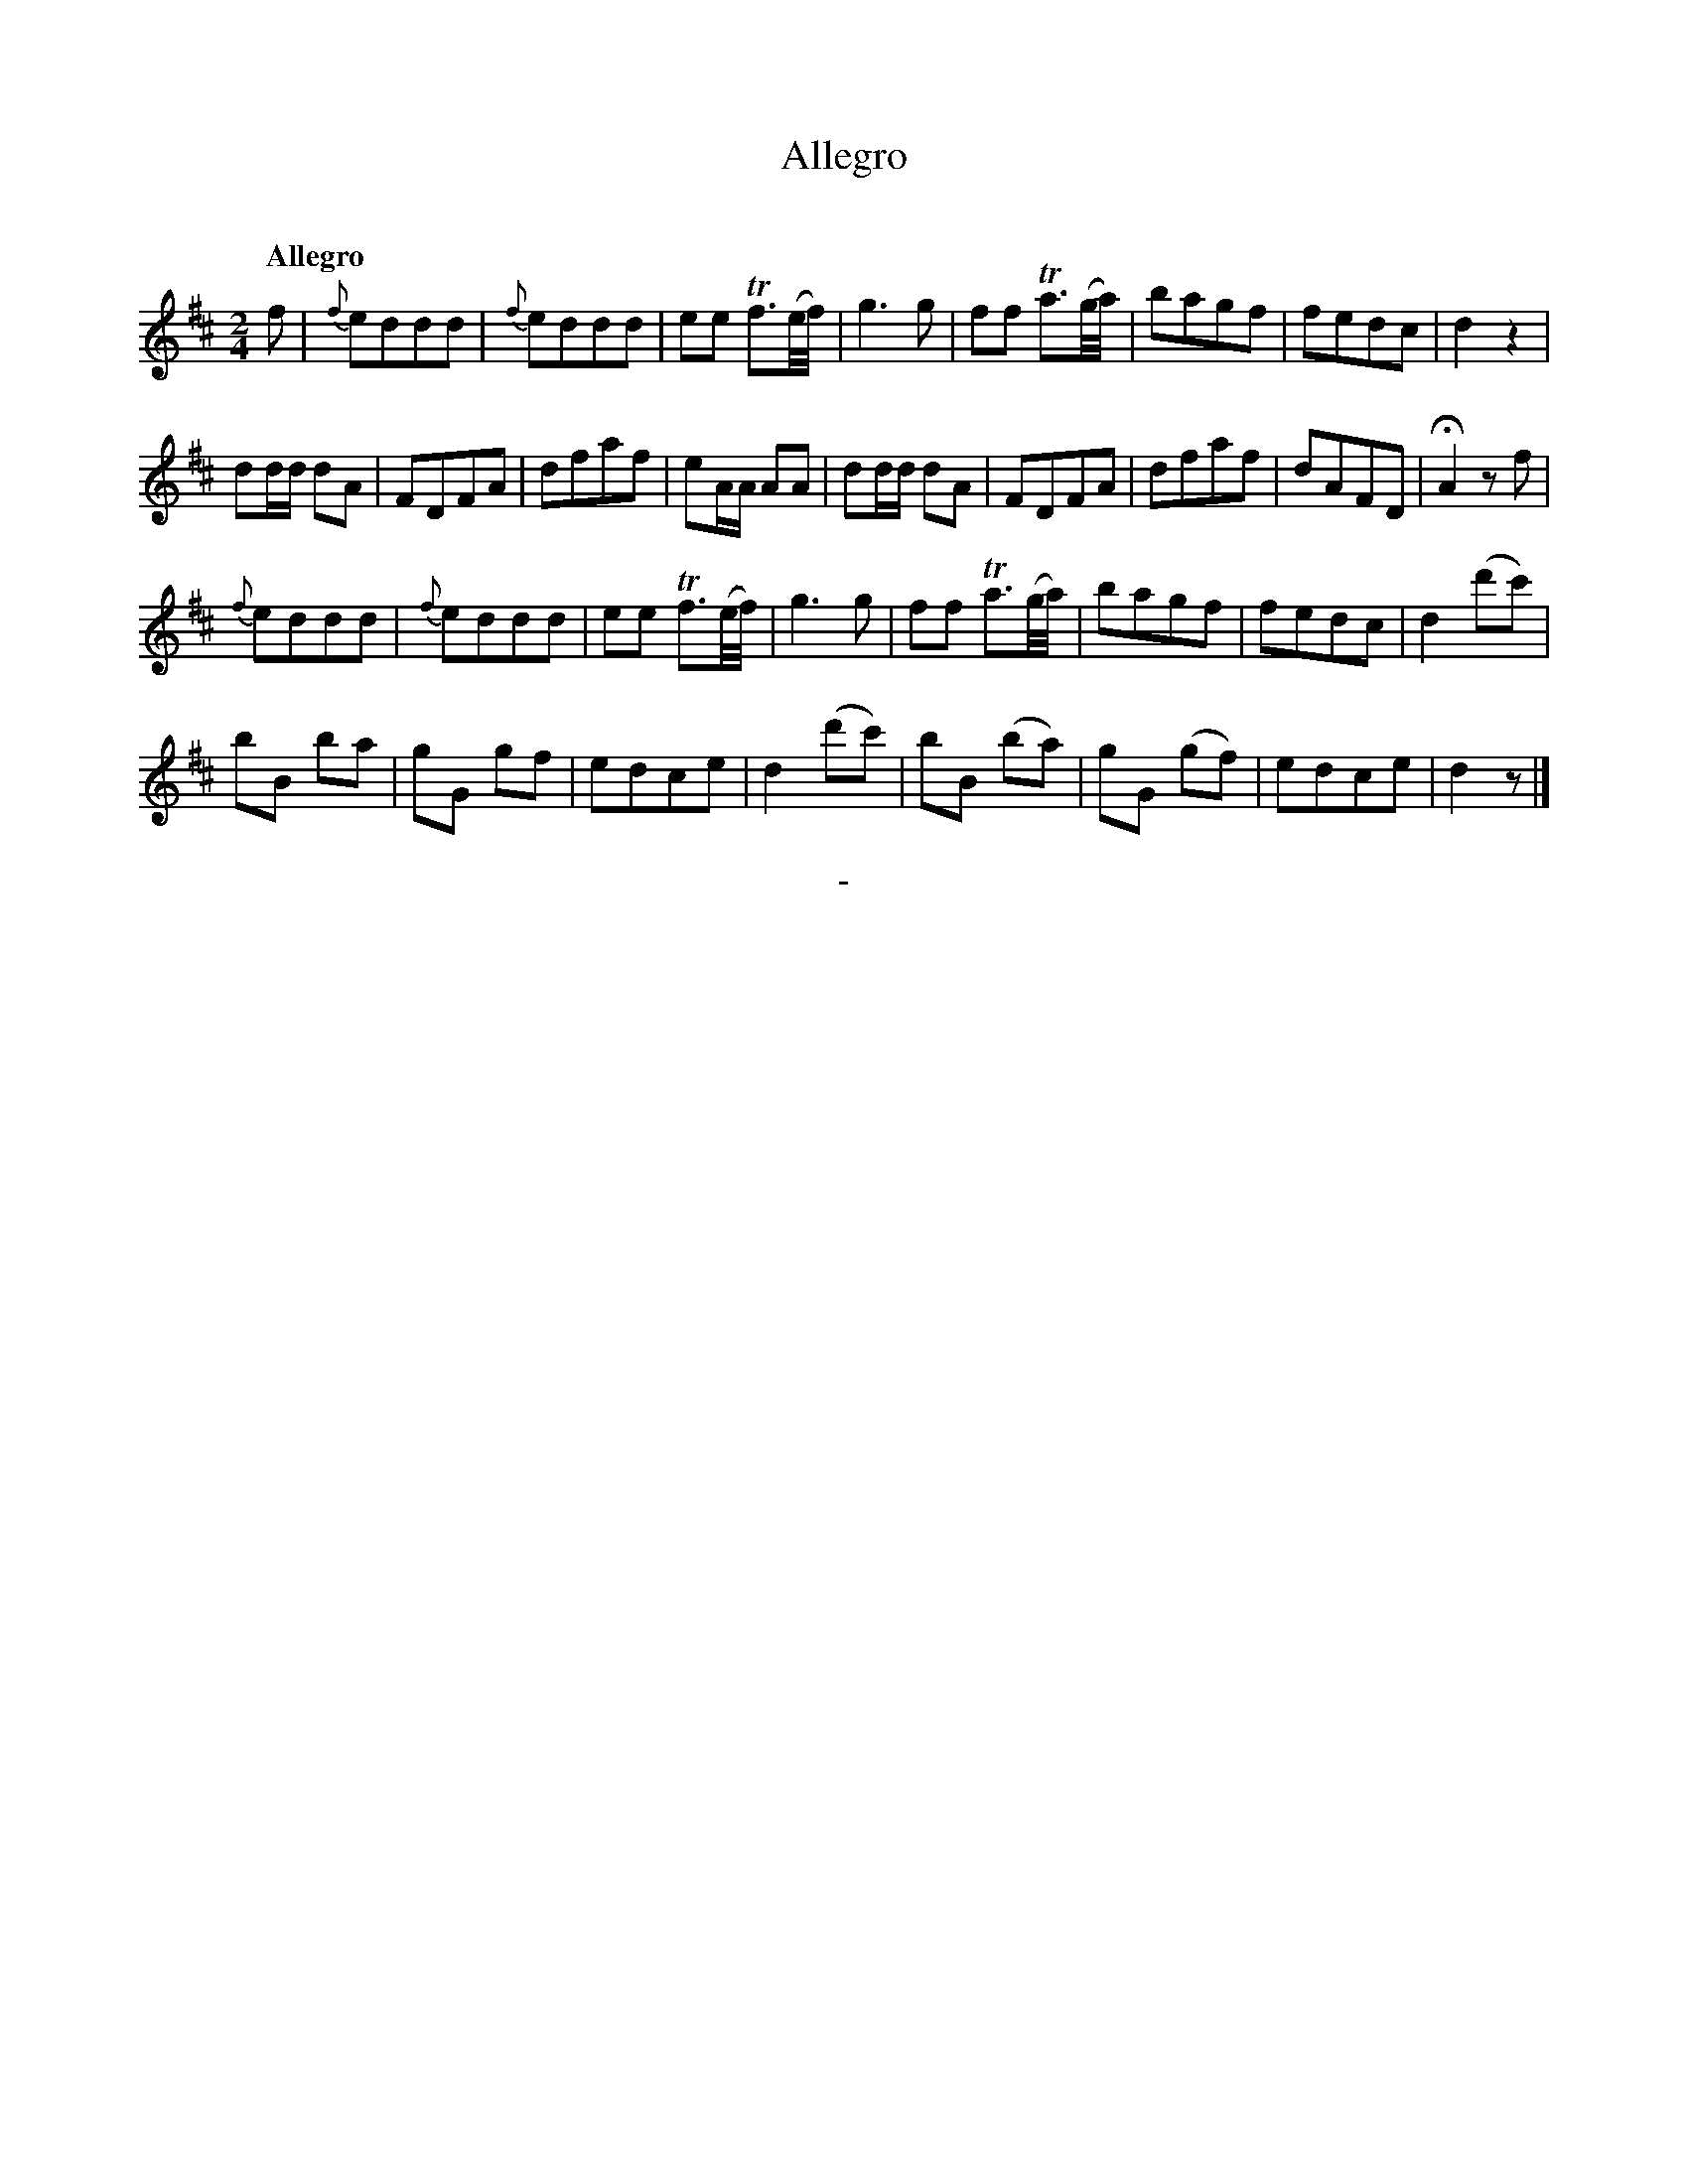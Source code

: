 X: 10671
T: Allegro
C:
Q: "Allegro"
B: "Man of Feeling", Gaetano Brandi, ed. v.1 p.67
F: http://archive.org/details/manoffeelingorge00rugg
Z: 2012 John Chambers <jc:trillian.mit.edu>
M: 2/4
L: 1/8
K: D
f |\
{f}eddd | {f}eddd | ee Tf>(e/f//) | g3 g |\
ff Ta>(g/a//) | bagf | fedc | d2z2 |
dd/d/ dA | FDFA | dfaf | eA/A/ AA |\
dd/d/ dA | FDFA | dfaf | dAFD | HA2 zf |
{f}eddd | {f}eddd | ee Tf>(e/f//) | g3 g |\
ff Ta>(g/a//) | bagf | fedc | d2 (d'c') |
bB ba | gG gf | edce | d2(d'c') |\
bB (ba) | gG (gf) | edce | d2 z |]
%
%%center -
